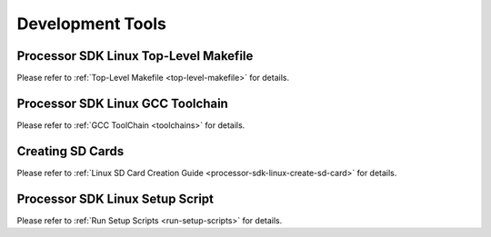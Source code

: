 Development Tools
==================================

Processor SDK Linux Top-Level Makefile
-------------------------------------------------

Please refer to :ref:`Top-Level Makefile <top-level-makefile>` for details.


Processor SDK Linux GCC Toolchain
-------------------------------------------------
Please refer to :ref:`GCC ToolChain <toolchains>` for details.

Creating SD Cards
-------------------------------------------------

Please refer to :ref:`Linux SD Card Creation Guide <processor-sdk-linux-create-sd-card>` for details.


Processor SDK Linux Setup Script
-------------------------------------------------

Please refer to :ref:`Run Setup Scripts <run-setup-scripts>` for details.

